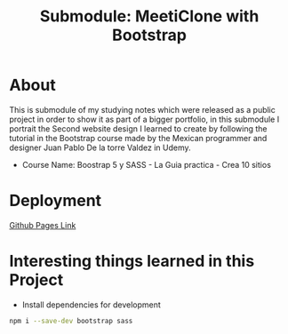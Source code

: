 #+title: Submodule: MeetiClone with Bootstrap

* About
This is submodule of my studying notes which were released as a public project in order to show it as part of a bigger portfolio, in this submodule I portrait the Second website design I learned to create by following the tutorial in the Bootstrap course made by the Mexican programmer and designer Juan Pablo De la torre Valdez in Udemy.
+ Course Name: Boostrap 5 y SASS - La Guia practica - Crea 10 sitios

* Deployment
[[https://xandro2021.github.io/BootstrapMeetiClone/][Github Pages Link]]

* Interesting things learned in this Project
+ Install dependencies for development
#+begin_src bash
npm i --save-dev bootstrap sass
#+end_src
